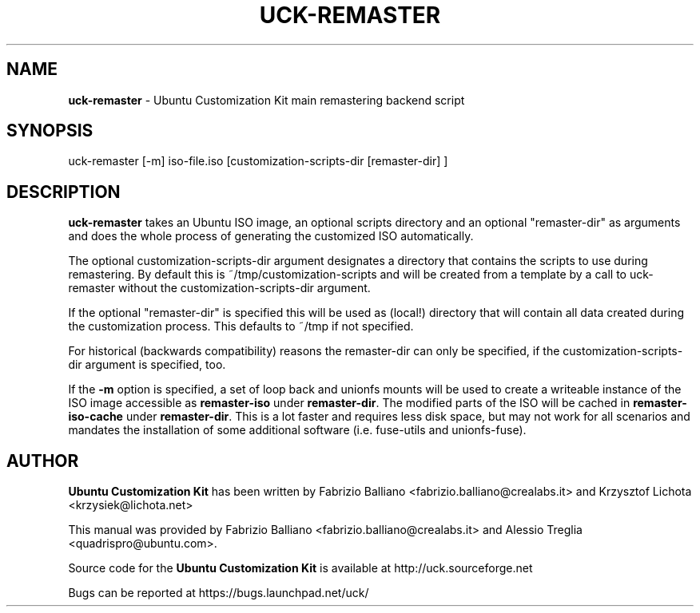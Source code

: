 .IX Title "UCK-REMASTER 1"
.TH UCK-REMASTER 1 "2009-02-04" "2.4.1" ""
.\" For nroff, turn off justification.  Always turn off hyphenation; it makes
.\" way too many mistakes in technical documents.
.if n .ad l
.nh
.SH "NAME"
\&\fBuck-remaster\fR \- Ubuntu Customization Kit main remastering backend script
.SH "SYNOPSIS"
.IX Header "SYNOPSIS"
uck-remaster [-m] iso-file.iso [customization-scripts-dir [remaster-dir] ]
.SH "DESCRIPTION"
.IX Header "DESCRIPTION"
\&\fBuck-remaster\fR takes an Ubuntu ISO image, an optional scripts directory
and an optional "remaster-dir" as arguments and does the whole process of
generating the customized ISO automatically.
.PP
The optional customization-scripts-dir argument designates a directory that
contains the scripts to use during remastering. By default this is
~/tmp/customization-scripts and will be created from a template by a call to
uck-remaster without the customization-scripts-dir argument.
.PP
If the optional "remaster-dir" is specified this will be used as (local!)
directory that will contain all data created during the customization process.
This defaults to ~/tmp if not specified.
.PP
For historical (backwards compatibility) reasons the remaster-dir can only be
specified, if the customization-scripts-dir argument is specified, too.
.PP
If the \fB\-m\fR option is specified, a set of loop back and unionfs mounts
will be used to create a writeable instance of the ISO image accessible as
\&\fBremaster-iso\fR under \fBremaster-dir\fR. The modified parts of the ISO
will be cached in \fBremaster-iso-cache\fR under \fBremaster-dir\fR.
This is a lot faster and requires less disk space, but may not work for all
scenarios and mandates the installation of some additional software (i.e.
fuse-utils and unionfs-fuse).
.SH "AUTHOR"
.IX Header "AUTHOR"
\fBUbuntu Customization Kit\fR has been written by Fabrizio Balliano \
<fabrizio.balliano@crealabs.it> and Krzysztof Lichota <krzysiek@lichota.net>
.PP
This manual was provided by Fabrizio Balliano <fabrizio.balliano@crealabs.it>
and Alessio Treglia <quadrispro@ubuntu.com>.
.PP
Source code for the \fBUbuntu Customization Kit\fR is available at
http://uck.sourceforge.net
.PP
Bugs can be reported at https://bugs.launchpad.net/uck/
